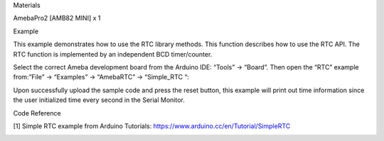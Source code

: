 Materials

AmebaPro2 [AMB82 MINI] x 1

Example

This example demonstrates how to use the RTC library methods. This
function describes how to use the RTC API. The RTC function is
implemented by an independent BCD timer/counter.

Select the correct Ameba development board from the Arduino IDE: “Tools”
-> “Board”. Then open the “RTC” example from:”File” -> “Examples” ->
“AmebaRTC” -> “Simple_RTC “:

Upon successfully upload the sample code and press the reset button,
this example will print out time information since the user initialized
time every second in the Serial Monitor.

Code Reference

[1] Simple RTC example from Arduino Tutorials:
https://www.arduino.cc/en/Tutorial/SimpleRTC

|image01.png| |image02.png|

.. |image01.png| image:: ../../../_static/_Example_Guides/_RTC%20-%20Simple%20RTC/image01.png
.. |image02.png| image:: ../../../_static/_Example_Guides/_RTC%20-%20Simple%20RTC/image02.png
